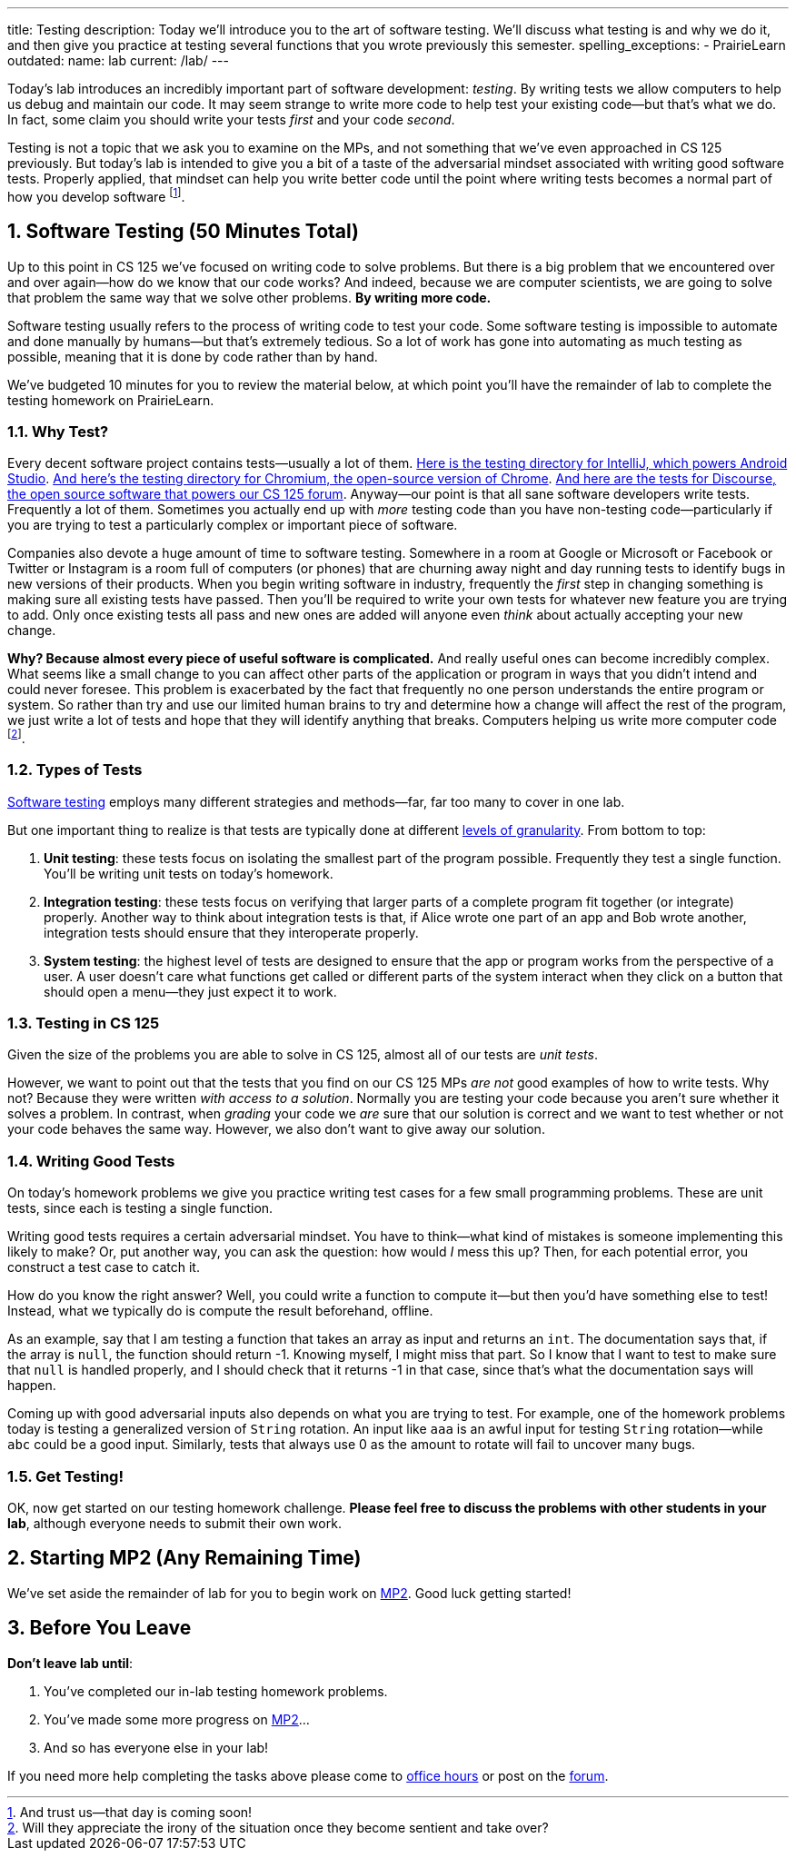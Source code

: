 ---
title: Testing
description:
  Today we'll introduce you to the art of software testing. We'll discuss what
  testing is and why we do it, and then give you practice at testing several
  functions that you wrote previously this semester.
spelling_exceptions:
  - PrairieLearn
outdated:
  name: lab
  current: /lab/
---

:sectnums:
:linkattrs:

:forum: pass:normal[https://cs125-forum.cs.illinois.edu[forum,role='noexternal']]

[.lead]
//
Today's lab introduces an incredibly important part of software development:
_testing_.
//
By writing tests we allow computers to help us debug and maintain our code.
//
It may seem strange to write more code to help test your existing code&mdash;but
that's what we do.
//
In fact, some claim you should write your tests _first_ and your code _second_.

Testing is not a topic that we ask you to examine on the MPs, and not something
that we've even approached in CS 125 previously.
//
But today's lab is intended to give you a bit of a taste of the adversarial
mindset associated with writing good software tests.
//
Properly applied, that mindset can help you write better code until the point
where writing tests becomes a normal part of how you develop software
//
footnote:[And trust us&mdash;that day is coming soon!].

[[testing]]
== Software Testing [.text-muted]#(50 Minutes Total)#

[.lead]
//
Up to this point in CS 125 we've focused on writing code to solve problems.
//
But there is a big problem that we encountered over and over again&mdash;how do
we know that our code works?
//
And indeed, because we are computer scientists, we are going to solve that
problem the same way that we solve other problems.
//
**By writing more code.**

Software testing usually refers to the process of writing code to test your
code.
//
Some software testing is impossible to automate and done manually by
humans&mdash;but that's extremely tedious.
//
So a lot of work has gone into automating as much testing as possible, meaning
that it is done by code rather than by hand.

We've budgeted 10 minutes for you to review the material below, at which point
you'll have the remainder of lab to complete the testing homework on PrairieLearn.

=== Why Test?

Every decent software project contains tests&mdash;usually a lot of them.
//
https://github.com/JetBrains/intellij-community/tree/master/java/java-tests/testSrc/com/intellij[Here
is the testing directory for IntelliJ, which powers Android Studio].
//
https://github.com/chromium/chromium/tree/master/testing[And here's the testing
directory for Chromium, the open-source version of Chrome].
//
https://github.com/discourse/discourse/tree/master/test[And here are the tests
for Discourse, the open source software that powers our CS 125 forum].
//
Anyway&mdash;our point is that all sane software developers write tests.
//
Frequently a lot of them.
//
Sometimes you actually end up with _more_ testing code than you have non-testing
code&mdash;particularly if you are trying to test a particularly complex or
important piece of software.

Companies also devote a huge amount of time to software testing.
//
Somewhere in a room at Google or Microsoft or Facebook or Twitter or Instagram
is a room full of computers (or phones) that are churning away night and day
running tests to identify bugs in new versions of their products.
//
When you begin writing software in industry, frequently the _first_ step in
changing something is making sure all existing tests have passed.
//
Then you'll be required to write your own tests for whatever new feature you are
trying to add.
//
Only once existing tests all pass and new ones are added will anyone even
_think_ about actually accepting your new change.

**Why?
//
Because almost every piece of useful software is complicated.**
//
And really useful ones can become incredibly complex.
//
What seems like a small change to you can affect other parts of the application
or program in ways that you didn't intend and could never foresee.
//
This problem is exacerbated by the fact that frequently no one person
understands the entire program or system.
//
So rather than try and use our limited human brains to try and determine how a
change will affect the rest of the program, we just write a lot of tests and
hope that they will identify anything that breaks.
//
Computers helping us write more computer code
//
footnote:[Will they appreciate the irony of the situation once they become
sentient and take over?].

=== Types of Tests

https://en.wikipedia.org/wiki/Software_testing[Software testing]
//
employs many different strategies and methods&mdash;far, far too many to cover
in one lab.

But one important thing to realize is that tests are typically done at different
//
https://en.wikipedia.org/wiki/Software_testing#Testing_levels[levels of
granularity].
//
From bottom to top:

. **Unit testing**: these tests focus on isolating the smallest part of the
program possible.
//
Frequently they test a single function.
//
You'll be writing unit tests on today's homework.
//
. **Integration testing**: these tests focus on verifying that larger parts of a
complete program fit together (or integrate) properly.
//
Another way to think about integration tests is that, if Alice wrote one part of
an app and Bob wrote another, integration tests should ensure that they
interoperate properly.
//
. **System testing**: the highest level of tests are designed to ensure that
the app or program works from the perspective of a user.
//
A user doesn't care what functions get called or different parts of the system
interact when they click on a button that should open a menu&mdash;they just
expect it to work.

=== Testing in CS 125

Given the size of the problems you are able to solve in CS 125, almost all of
our tests are _unit tests_.

However, we want to point out that the tests that you find on our CS 125 MPs
_are not_ good examples of how to write tests.
//
Why not?
//
Because they were written _with access to a solution_.
//
Normally you are testing your code because you aren't sure whether it solves a
problem.
//
In contrast, when _grading_ your code we _are_ sure that our solution is correct
and we want to test whether or not your code behaves the same way.
//
However, we also don't want to give away our solution.

=== Writing Good Tests

On today's homework problems we give you practice writing test cases for a few
small programming problems.
//
These are unit tests, since each is testing a single function.

Writing good tests requires a certain adversarial mindset.
//
You have to think&mdash;what kind of mistakes is someone implementing this
likely to make?
//
Or, put another way, you can ask the question: how would _I_ mess this up?
//
Then, for each potential error, you construct a test case to catch it.

How do you know the right answer?
//
Well, you could write a function to compute it&mdash;but then you'd have
something else to test!
//
Instead, what we typically do is compute the result beforehand, offline.

As an example, say that I am testing a function that takes an array as input and
returns an `int`.
//
The documentation says that, if the array is `null`, the function should return
-1.
//
Knowing myself, I might miss that part.
//
So I know that I want to test to make sure that `null` is handled properly, and
I should check that it returns -1 in that case, since that's what the
documentation says will happen.

Coming up with good adversarial inputs also depends on what you are trying to
test.
//
For example, one of the homework problems today is testing a generalized version
of `String` rotation.
//
An input like `aaa` is an awful input for testing `String` rotation&mdash;while
`abc` could be a good input.
//
Similarly, tests that always use 0 as the amount to rotate will fail to uncover
many bugs.

=== Get Testing!

OK, now get started on our testing homework challenge.
//
**Please feel free to discuss the problems with other students in your lab**,
although everyone needs to submit their own work.

[[mp2]]
== Starting MP2 [.text-muted]#(Any Remaining Time)#

We've set aside the remainder of lab for you to begin work on
//
link:/MP/2019/fall/2/[MP2].
//
Good luck getting started!

[[done]]
== Before You Leave

**Don't leave lab until**:

. You've completed our in-lab testing homework problems.
//
. You've made some more progress on link:/MP/2019/fall/2/[MP2]...
//
. And so has everyone else in your lab!

If you need more help completing the tasks above please come to
//
link:/info/2019/fall/syllabus/#calendar[office hours]
//
or post on the {forum}.
